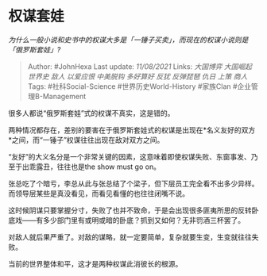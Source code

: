 * 权谋套娃
  :PROPERTIES:
  :CUSTOM_ID: 权谋套娃
  :END:

/为什么一般小说和史书中的权谋大多是「一锤子买卖」，而现在的权谋小说则是「俄罗斯套娃」?/

#+BEGIN_QUOTE
  Author: #JohnHexa Last update: /11/08/2021/ Links: [[大国博弈]]
  [[大国崛起]] [[世界史]] [[敌人]] [[以爱应恨]] [[中美脱钩]]
  [[多好算好]] [[反犹]] [[反弹琵琶]] [[仇日]] [[上策]] [[商人]] Tags:
  #社科Social-Science #世界历史World-History #家族Clan
  #企业管理B-Management
#+END_QUOTE

很多人都说“俄罗斯套娃”式的权谋不真实，这是错的。

两种情况都存在，差别的要害在于俄罗斯套娃式的权谋是出现在*名义友好的双方*之间，而“一锤子”权谋往往出现在敌对双方之间。

“友好”的大义名分是一个非常关键的因素，这意味着即使权谋失败、东窗事发、乃至于出乖露丑，往往也是the
show must go on。

张总吃了个暗亏，李总从此与张总结了个梁子，但下层员工完全看不出多少异样。而领导层某些是真没看见，而看见看懂的也往往闭嘴不说。

这时候阴谋只要掌握分寸，失败了也并不致命，于是会出现很多匪夷所思的反转卧底戏------有多少部门里有或明或暗的卧底？抓到又如何？无非罚酒三杯罢了。

对敌人就后果严重了。对敌的谋略，就一定要简单，复杂就要生变，生变就往往失败。

当前的世界整体和平，这才是两种权谋此消彼长的根源。
